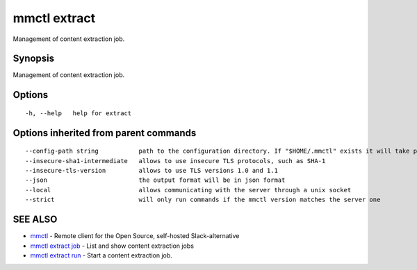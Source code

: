 .. _mmctl_extract:

mmctl extract
-------------

Management of content extraction job.

Synopsis
~~~~~~~~


Management of content extraction job.

Options
~~~~~~~

::

  -h, --help   help for extract

Options inherited from parent commands
~~~~~~~~~~~~~~~~~~~~~~~~~~~~~~~~~~~~~~

::

      --config-path string           path to the configuration directory. If "$HOME/.mmctl" exists it will take precedence over the default value (default "$XDG_CONFIG_HOME")
      --insecure-sha1-intermediate   allows to use insecure TLS protocols, such as SHA-1
      --insecure-tls-version         allows to use TLS versions 1.0 and 1.1
      --json                         the output format will be in json format
      --local                        allows communicating with the server through a unix socket
      --strict                       will only run commands if the mmctl version matches the server one

SEE ALSO
~~~~~~~~

* `mmctl <mmctl.rst>`_ 	 - Remote client for the Open Source, self-hosted Slack-alternative
* `mmctl extract job <mmctl_extract_job.rst>`_ 	 - List and show content extraction jobs
* `mmctl extract run <mmctl_extract_run.rst>`_ 	 - Start a content extraction job.

